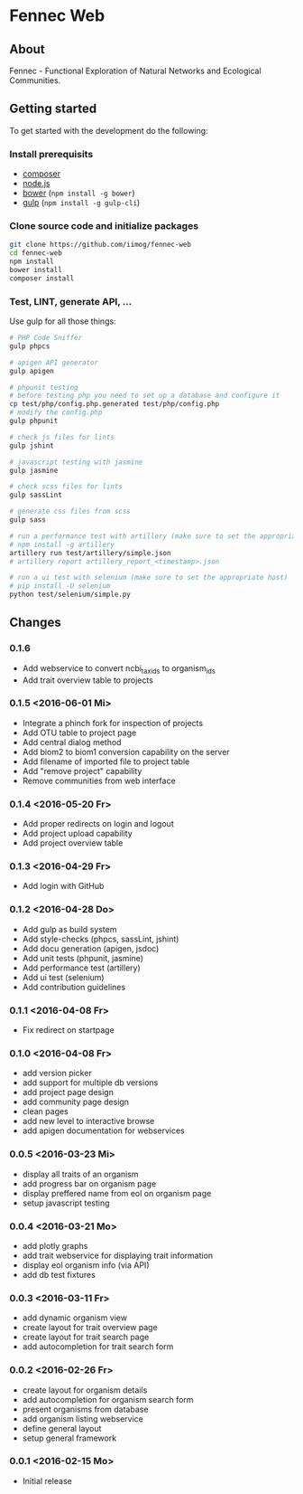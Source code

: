 * Fennec Web
** About
Fennec - Functional Exploration of Natural Networks and Ecological Communities.
** Getting started
To get started with the development do the following:
*** Install prerequisits
 - [[https://getcomposer.org/download/][composer]]
 - [[https://nodejs.org/en/download/][node.js]]
 - [[http://bower.io/#install-bower][bower]] (~npm install -g bower~)
 - [[https://github.com/gulpjs/gulp/blob/master/docs/getting-started.md][gulp]] (~npm install -g gulp-cli~)
*** Clone source code and initialize packages
#+BEGIN_SRC sh
git clone https://github.com/iimog/fennec-web
cd fennec-web
npm install
bower install
composer install
#+END_SRC
*** Test, LINT, generate API, ...
Use gulp for all those things:
#+BEGIN_SRC sh
# PHP Code Sniffer
gulp phpcs

# apigen API generator
gulp apigen

# phpunit testing
# before testing php you need to set up a database and configure it
cp test/php/config.php.generated test/php/config.php
# modify the config.php
gulp phpunit

# check js files for lints
gulp jshint
       
# javascript testing with jasmine
gulp jasmine

# check scss files for lints
gulp sassLint

# generate css files from scss
gulp sass

# run a performance test with artillery (make sure to set the appropriate host)
# npm install -g artillery
artillery run test/artillery/simple.json
# artillery report artillery_report_<timestamp>.json

# run a ui test with selenium (make sure to set the appropriate host)
# pip install -U selenium
python test/selenium/simple.py
#+END_SRC
** Changes
*** 0.1.6
 - Add webservice to convert ncbi_taxids to organism_ids
 - Add trait overview table to projects
*** 0.1.5 <2016-06-01 Mi>
 - Integrate a phinch fork for inspection of projects
 - Add OTU table to project page
 - Add central dialog method
 - Add biom2 to biom1 conversion capability on the server
 - Add filename of imported file to project table
 - Add "remove project" capability
 - Remove communities from web interface
*** 0.1.4 <2016-05-20 Fr>
 - Add proper redirects on login and logout
 - Add project upload capability
 - Add project overview table
*** 0.1.3 <2016-04-29 Fr>
 - Add login with GitHub
*** 0.1.2 <2016-04-28 Do>
 - Add gulp as build system
 - Add style-checks (phpcs, sassLint, jshint)
 - Add docu generation (apigen, jsdoc)
 - Add unit tests (phpunit, jasmine)
 - Add performance test (artillery)
 - Add ui test (selenium)
 - Add contribution guidelines
*** 0.1.1 <2016-04-08 Fr>
 - Fix redirect on startpage
*** 0.1.0 <2016-04-08 Fr>
 - add version picker
 - add support for multiple db versions
 - add project page design
 - add community page design
 - clean pages
 - add new level to interactive browse
 - add apigen documentation for webservices
*** 0.0.5 <2016-03-23 Mi>
 - display all traits of an organism
 - add progress bar on organism page
 - display preffered name from eol on organism page
 - setup javascript testing
*** 0.0.4 <2016-03-21 Mo>
 - add plotly graphs
 - add trait webservice for displaying trait information
 - display eol organism info (via API)
 - add db test fixtures
*** 0.0.3 <2016-03-11 Fr>
 - add dynamic organism view
 - create layout for trait overview page
 - create layout for trait search page
 - add autocompletion for trait search form
*** 0.0.2 <2016-02-26 Fr>
 - create layout for organism details
 - add autocompletion for organism search form
 - present organisms from database
 - add organism listing webservice
 - define general layout
 - setup general framework
*** 0.0.1 <2016-02-15 Mo>
 - Initial release
   
